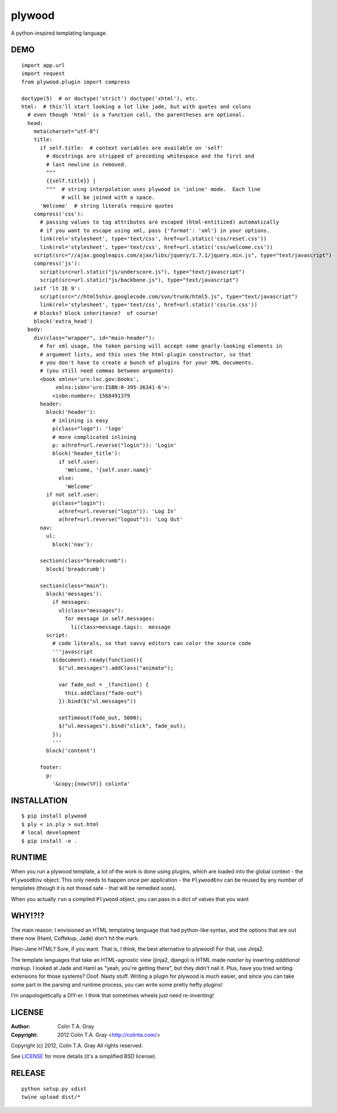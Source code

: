 =======
plywood
=======

A python-inspired templating language.

----
DEMO
----

::

    import app.url
    import request
    from plywood.plugin import compress

    doctype(5)  # or doctype('strict') doctype('xhtml'), etc.
    html:  # this'll start looking a lot like jade, but with quotes and colons
      # even though 'html' is a function call, the parentheses are optional.
      head:
        meta(charset="utf-8")
        title:
          if self.title:  # context variables are available on 'self'
            # docstrings are stripped of preceding whitespace and the first and
            # last newline is removed.
            """
            {{self.title}} |
            """  # string interpolation uses plywood in 'inline' mode.  Each line
                 # will be joined with a space.
          'Welcome'  # string literals require quotes
        compress('css'):
          # passing values to tag attributes are escaped (html-entitized) automatically
          # if you want to escape using xml, pass {'format': 'xml'} in your options.
          link(rel='stylesheet', type='text/css', href=url.static('css/reset.css'))
          link(rel='stylesheet', type='text/css', href=url.static('css/welcome.css'))
        script(src="//ajax.googleapis.com/ajax/libs/jquery/1.7.1/jquery.min.js", type="text/javascript")
        compress('js'):
          script(src=url.static("js/underscore.js"), type="text/javascript")
          script(src=url.static("js/backbone.js"), type="text/javascript")
        ieif 'lt IE 9':
          script(src="//html5shiv.googlecode.com/svn/trunk/html5.js", type="text/javascript")
          link(rel='stylesheet', type='text/css', href=url.static('css/ie.css'))
        # blocks? block inheritance?  of course!
        block('extra_head')
      body:
        div(class="wrapper", id="main-header"):
          # for xml usage, the token parsing will accept some gnarly-looking elements in
          # argument lists, and this uses the html-plugin constructor, so that
          # you don't have to create a bunch of plugins for your XML documents.
          # (you still need commas between arguments)
          <book xmlns='urn:loc.gov:books',
               xmlns:isbn='urn:ISBN:0-395-36341-6'>:
              <isbn:number>: 1568491379
          header:
            block('header'):
              # inlining is easy
              p(class="logo"): 'logo'
              # more complicated inlining
              p: a(href=url.reverse("login")): 'Login'
              block('header_title'):
                if self.user:
                  'Welcome, '{self.user.name}'
                else:
                  'Welcome'
            if not self.user:
              p(class="login"):
                a(href=url.reverse("login")): 'Log In'
                a(href=url.reverse("logout")): 'Log Out'
          nav:
            ul:
              block('nav'):

          section(class="breadcrumb"):
            block('breadcrumb')

          section(class="main"):
            block('messages'):
              if messages:
                ul(class="messages"):
                  for message in self.messages:
                    li(class=message.tags):  message
            script:
              # code literals, so that savvy editors can color the source code
              '''javascript
              $(document).ready(function(){
                $("ul.messages").addClass("animate");

                var fade_out = _(function() {
                  this.addClass("fade-out")
                }).bind($("ul.messages"))

                setTimeout(fade_out, 5000);
                $("ul.messages").bind("click", fade_out);
              });
              '''
            block('content')

          footer:
            p:
              '&copy;{now(%Y)} colinta'

------------
INSTALLATION
------------

::

    $ pip install plywood
    $ ply < in.ply > out.html
    # local development
    $ pip install -e .


-------
RUNTIME
-------

When you run a plywood template, a lot of the work is done using plugins, which
are loaded into the global context - the ``PlywoodEnv`` object.  This only needs
to happen once per application - the ``PlywoodEnv`` can be reused by any number
of templates (though it is not thread safe - that will be remedied soon).

When you actually ``run`` a compiled ``Plywood`` object, you can pass in a dict
of values that you want

-------
WHY!?!?
-------

The main reason: I envisioned an HTML templating language that had python-like
syntax, and the options that are out there now (Haml, Coffekup, Jade) don't hit
the mark.

Plain-Jane HTML?  Sure, if you want.  That is, I think, the best alternative to
plywood!  For that, use Jinja2.

The template languages that take an HTML-agnostic view (jinja2, django) is HTML
made *nastier* by inserting *additional markup*.  I looked at Jade and Haml as
"yeah, you're getting there", but they didn't nail it.  Plus, have you tried
writing extensions for those systems?  Ooof.  Nasty stuff.  Writing a plugin
for plywood is much easier, and since you can take some part in the parsing and
runtime process, you can write some pretty hefty plugins!

I'm unapologettically a DIY-er.  I think that sometimes wheels just need
re-inventing!

-------
LICENSE
-------

:Author: Colin T.A. Gray
:Copyright: 2012 Colin T.A. Gray <http://colinta.com/>

Copyright (c) 2012, Colin T.A. Gray
All rights reserved.

See LICENSE_ for more details (it's a simplified BSD license).

.. _LICENSE:      https://github.com/colinta/StrangeCase/blob/master/LICENSE
.. _Modgrammar:   http://pypi.python.org/pypi/modgrammar

-------
RELEASE
-------

::

    python setup.py sdist
    twine upload dist/*
